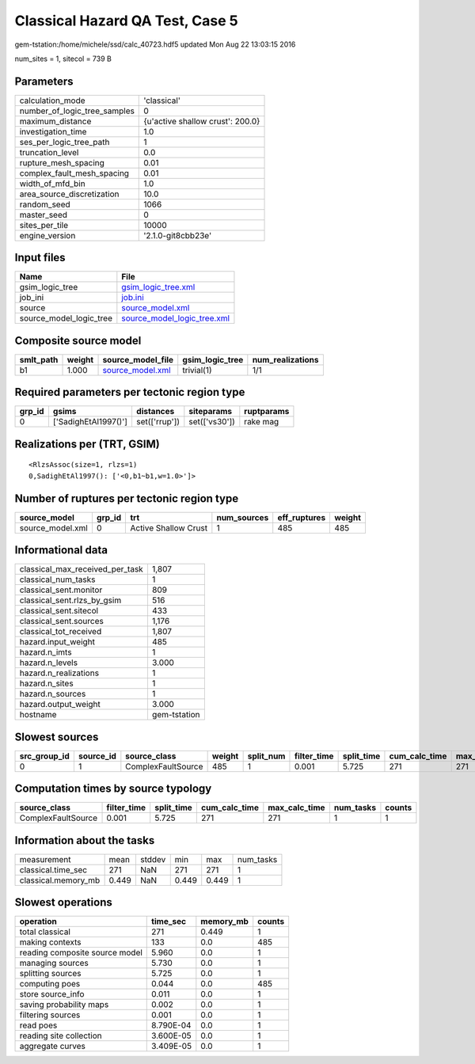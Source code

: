 Classical Hazard QA Test, Case 5
================================

gem-tstation:/home/michele/ssd/calc_40723.hdf5 updated Mon Aug 22 13:03:15 2016

num_sites = 1, sitecol = 739 B

Parameters
----------
============================ ================================
calculation_mode             'classical'                     
number_of_logic_tree_samples 0                               
maximum_distance             {u'active shallow crust': 200.0}
investigation_time           1.0                             
ses_per_logic_tree_path      1                               
truncation_level             0.0                             
rupture_mesh_spacing         0.01                            
complex_fault_mesh_spacing   0.01                            
width_of_mfd_bin             1.0                             
area_source_discretization   10.0                            
random_seed                  1066                            
master_seed                  0                               
sites_per_tile               10000                           
engine_version               '2.1.0-git8cbb23e'              
============================ ================================

Input files
-----------
======================= ============================================================
Name                    File                                                        
======================= ============================================================
gsim_logic_tree         `gsim_logic_tree.xml <gsim_logic_tree.xml>`_                
job_ini                 `job.ini <job.ini>`_                                        
source                  `source_model.xml <source_model.xml>`_                      
source_model_logic_tree `source_model_logic_tree.xml <source_model_logic_tree.xml>`_
======================= ============================================================

Composite source model
----------------------
========= ====== ====================================== =============== ================
smlt_path weight source_model_file                      gsim_logic_tree num_realizations
========= ====== ====================================== =============== ================
b1        1.000  `source_model.xml <source_model.xml>`_ trivial(1)      1/1             
========= ====== ====================================== =============== ================

Required parameters per tectonic region type
--------------------------------------------
====== ==================== ============= ============= ==========
grp_id gsims                distances     siteparams    ruptparams
====== ==================== ============= ============= ==========
0      ['SadighEtAl1997()'] set(['rrup']) set(['vs30']) rake mag  
====== ==================== ============= ============= ==========

Realizations per (TRT, GSIM)
----------------------------

::

  <RlzsAssoc(size=1, rlzs=1)
  0,SadighEtAl1997(): ['<0,b1~b1,w=1.0>']>

Number of ruptures per tectonic region type
-------------------------------------------
================ ====== ==================== =========== ============ ======
source_model     grp_id trt                  num_sources eff_ruptures weight
================ ====== ==================== =========== ============ ======
source_model.xml 0      Active Shallow Crust 1           485          485   
================ ====== ==================== =========== ============ ======

Informational data
------------------
=============================== ============
classical_max_received_per_task 1,807       
classical_num_tasks             1           
classical_sent.monitor          809         
classical_sent.rlzs_by_gsim     516         
classical_sent.sitecol          433         
classical_sent.sources          1,176       
classical_tot_received          1,807       
hazard.input_weight             485         
hazard.n_imts                   1           
hazard.n_levels                 3.000       
hazard.n_realizations           1           
hazard.n_sites                  1           
hazard.n_sources                1           
hazard.output_weight            3.000       
hostname                        gem-tstation
=============================== ============

Slowest sources
---------------
============ ========= ================== ====== ========= =========== ========== ============= ============= =========
src_group_id source_id source_class       weight split_num filter_time split_time cum_calc_time max_calc_time num_tasks
============ ========= ================== ====== ========= =========== ========== ============= ============= =========
0            1         ComplexFaultSource 485    1         0.001       5.725      271           271           1        
============ ========= ================== ====== ========= =========== ========== ============= ============= =========

Computation times by source typology
------------------------------------
================== =========== ========== ============= ============= ========= ======
source_class       filter_time split_time cum_calc_time max_calc_time num_tasks counts
================== =========== ========== ============= ============= ========= ======
ComplexFaultSource 0.001       5.725      271           271           1         1     
================== =========== ========== ============= ============= ========= ======

Information about the tasks
---------------------------
=================== ===== ====== ===== ===== =========
measurement         mean  stddev min   max   num_tasks
classical.time_sec  271   NaN    271   271   1        
classical.memory_mb 0.449 NaN    0.449 0.449 1        
=================== ===== ====== ===== ===== =========

Slowest operations
------------------
============================== ========= ========= ======
operation                      time_sec  memory_mb counts
============================== ========= ========= ======
total classical                271       0.449     1     
making contexts                133       0.0       485   
reading composite source model 5.960     0.0       1     
managing sources               5.730     0.0       1     
splitting sources              5.725     0.0       1     
computing poes                 0.044     0.0       485   
store source_info              0.011     0.0       1     
saving probability maps        0.002     0.0       1     
filtering sources              0.001     0.0       1     
read poes                      8.790E-04 0.0       1     
reading site collection        3.600E-05 0.0       1     
aggregate curves               3.409E-05 0.0       1     
============================== ========= ========= ======